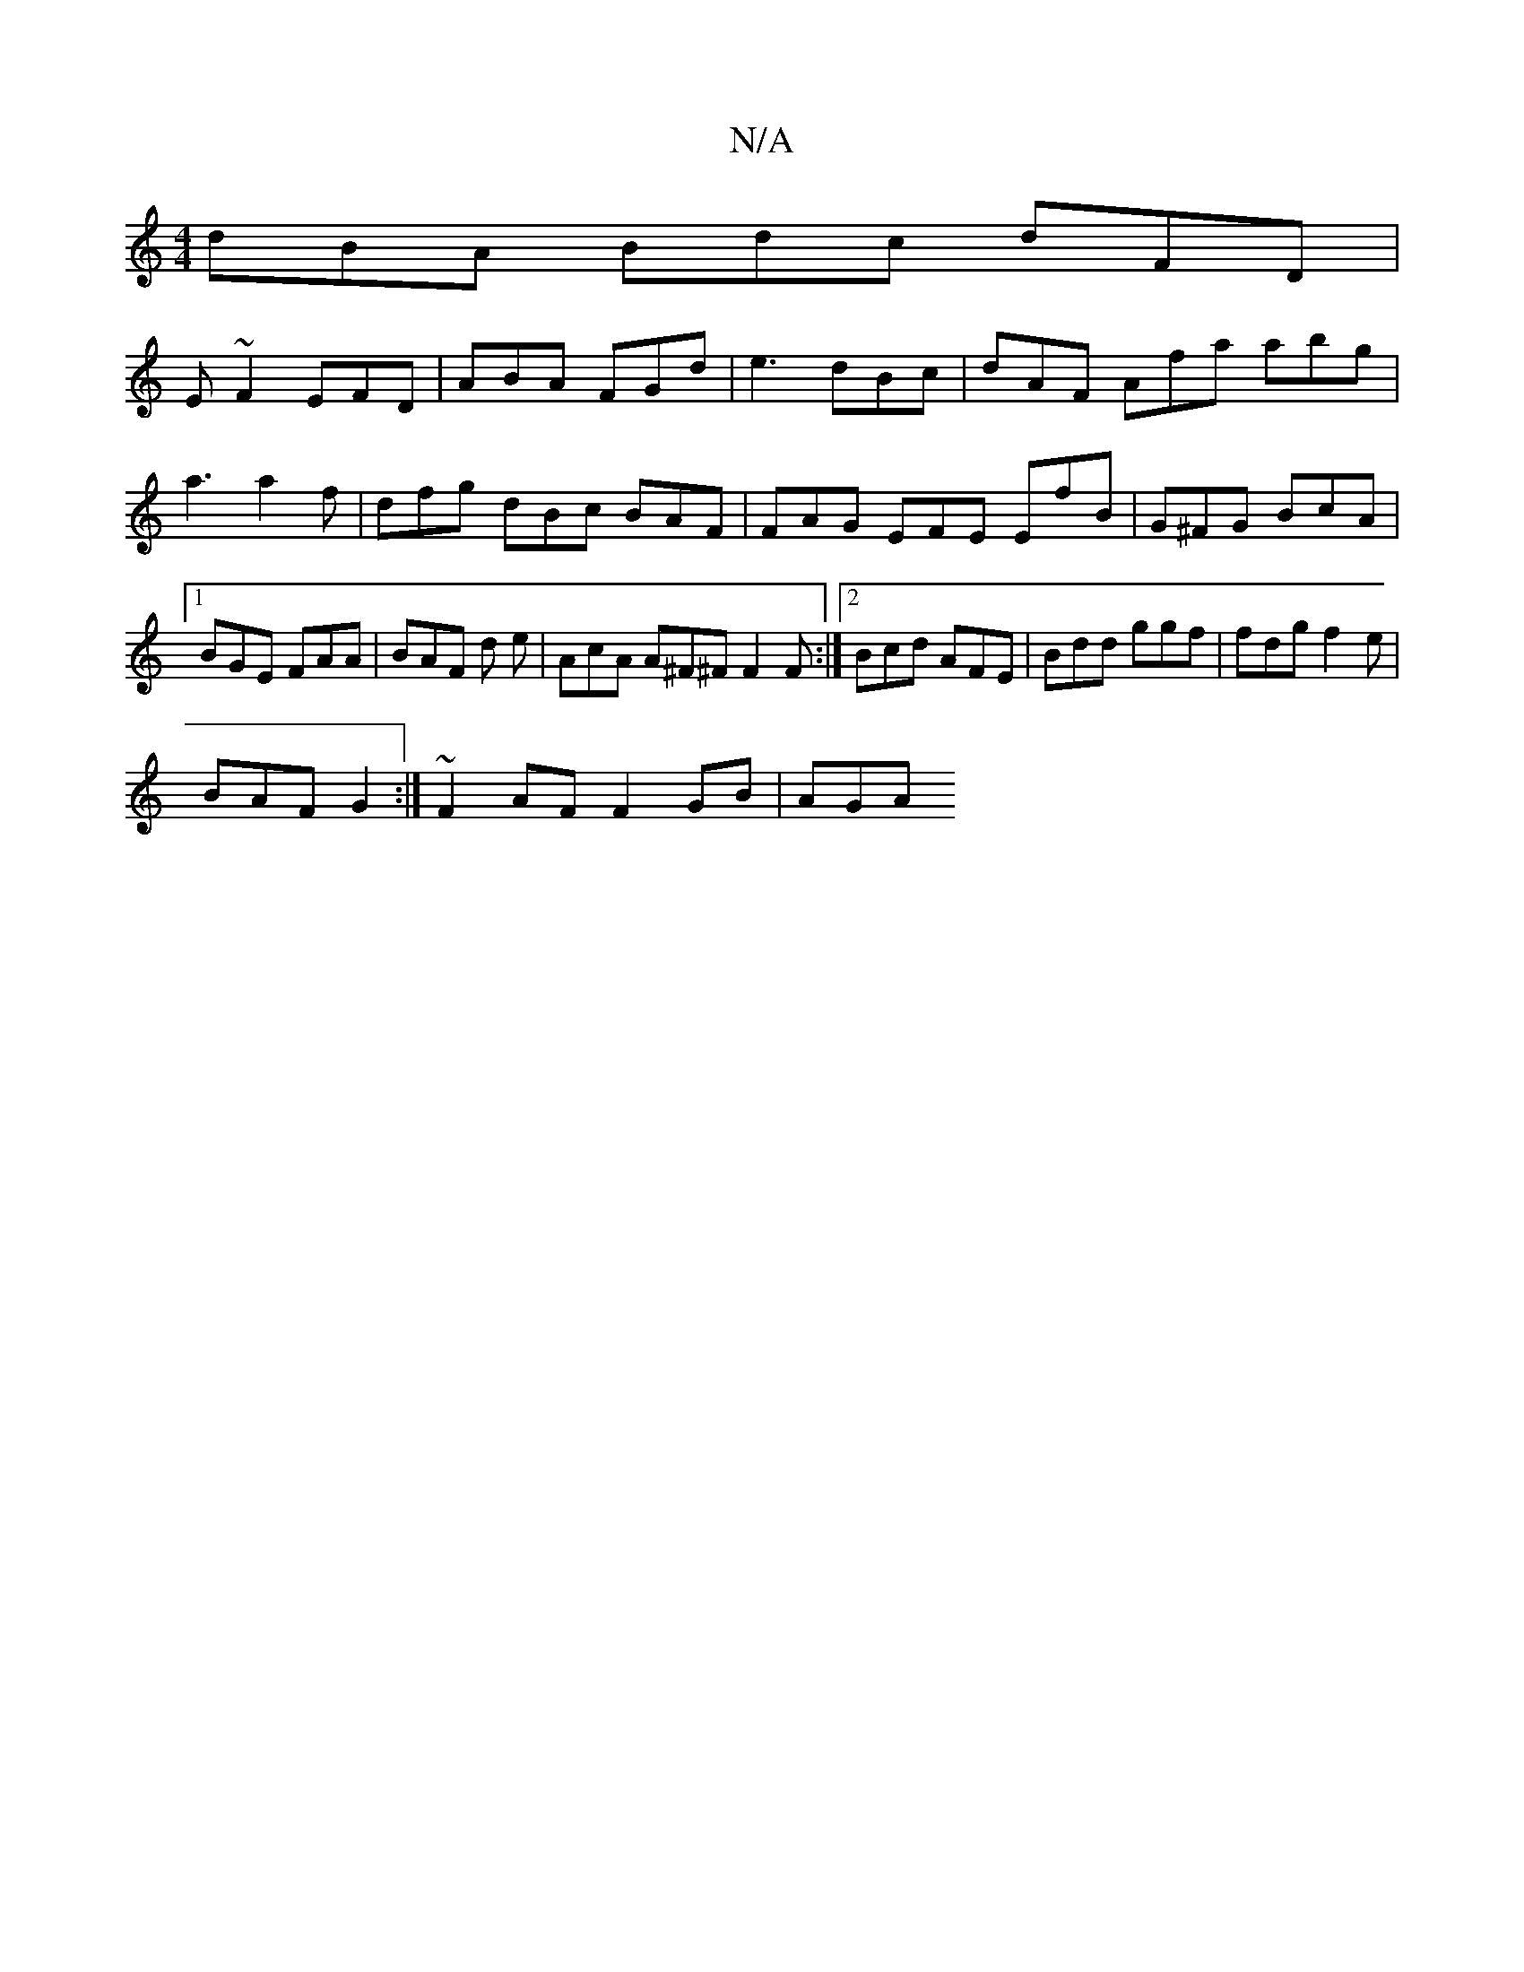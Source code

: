 X:1
T:N/A
M:4/4
R:N/A
K:Cmajor
 dBA Bdc dFD |
E~F2 EFD | ABA FGd | e3 dBc | dAF Afa abg | a3 a2 f | dfg dBc BAF | FAG EFE EfB | G^FG BcA |1 BGE FAA | BAF d1 e | AcA A^F^F F2 F:|2 Bcd AFE|Bdd ggf | fdg f2e |
BAF G2 :|~F2 AF F2GB|AGA